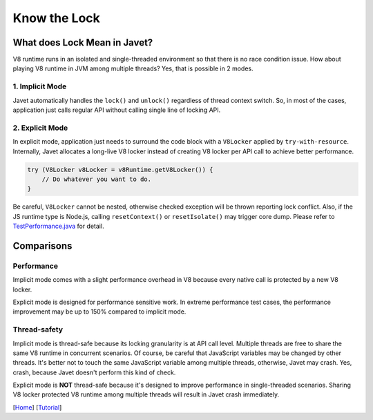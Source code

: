 =============
Know the Lock
=============

What does Lock Mean in Javet?
=============================

V8 runtime runs in an isolated and single-threaded environment so that there is no race condition issue. How about playing V8 runtime in JVM among multiple threads? Yes, that is possible in 2 modes.

1. Implicit Mode
----------------

Javet automatically handles the ``lock()`` and ``unlock()`` regardless of thread context switch. So, in most of the cases, application just calls regular API without calling single line of locking API.

2. Explicit Mode
----------------

In explicit mode, application just needs to surround the code block with a ``V8Locker`` applied by ``try-with-resource``. Internally, Javet allocates a long-live V8 locker instead of creating V8 locker per API call to achieve better performance.

.. code-block:: java

    try (V8Locker v8Locker = v8Runtime.getV8Locker()) {
        // Do whatever you want to do.
    }

Be careful, ``V8Locker`` cannot be nested, otherwise checked exception will be thrown reporting lock conflict. Also, if the JS runtime type is Node.js, calling ``resetContext()`` or ``resetIsolate()`` may trigger core dump. Please refer to `TestPerformance.java <../../src/test/java/com/caoccao/javet/interop/engine/TestPerformance.java>`_ for detail.

Comparisons
===========

Performance
-----------

Implicit mode comes with a slight performance overhead in V8 because every native call is protected by a new V8 locker.

Explicit mode is designed for performance sensitive work. In extreme performance test cases, the performance improvement may be up to 150% compared to implicit mode.

Thread-safety
-------------

Implicit mode is thread-safe because its locking granularity is at API call level. Multiple threads are free to share the same V8 runtime in concurrent scenarios. Of course, be careful that JavaScript variables may be changed by other threads. It's better not to touch the same JavaScript variable among multiple threads, otherwise, Javet may crash. Yes, crash, because Javet doesn't perform this kind of check.

Explicit mode is **NOT** thread-safe because it's designed to improve performance in single-threaded scenarios. Sharing V8 locker protected V8 runtime among multiple threads will result in Javet crash immediately.

[`Home <../../README.rst>`_] [`Tutorial <index.rst>`_]
